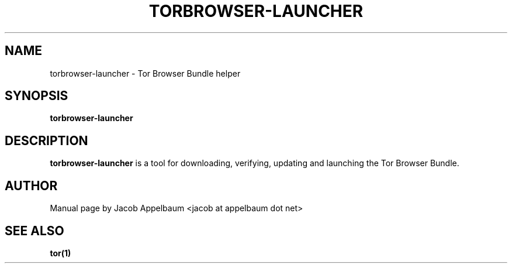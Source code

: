 .TH TORBROWSER-LAUNCHER 1 "MARCH 2014" Linux "User Manuals"
.SH NAME
torbrowser-launcher \- Tor Browser Bundle helper
.SH SYNOPSIS
.B torbrowser-launcher 
.SH DESCRIPTION
.B torbrowser-launcher
is a tool for downloading, verifying, updating and launching the Tor Browser
Bundle.
.SH AUTHOR
Manual page by Jacob Appelbaum <jacob at appelbaum dot net>
.SH "SEE ALSO"
.B tor(1)
